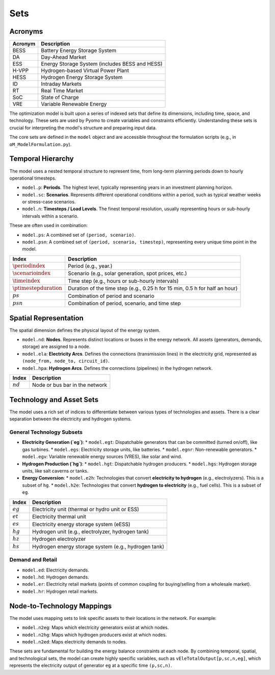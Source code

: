 Sets
====

Acronyms
--------

===========  ====================================================================
**Acronym**  **Description**
===========  ====================================================================
BESS         Battery Energy Storage System
DA           Day-Ahead Market
ESS          Energy Storage System (includes BESS and HESS)
H-VPP        Hydrogen-based Virtual Power Plant
HESS         Hydrogen Energy Storage System
ID           Intraday Markets
RT           Real Time Market
SoC          State of Charge
VRE          Variable Renewable Energy
===========  ====================================================================

The optimization model is built upon a series of indexed sets that define its dimensions, including time, space, and technology. These sets are used by Pyomo to create variables and constraints efficiently. Understanding these sets is crucial for interpreting the model's structure and preparing input data.

The core sets are defined in the ``model`` object and are accessible throughout the formulation scripts (e.g., in ``oM_ModelFormulation.py``).

Temporal Hierarchy
------------------

The model uses a nested temporal structure to represent time, from long-term planning periods down to hourly operational timesteps.

*   ``model.p``: **Periods**. The highest level, typically representing years in an investment planning horizon.
*   ``model.sc``: **Scenarios**. Represents different operational conditions within a period, such as typical weather weeks or stress-case scenarios.
*   ``model.n``: **Timesteps / Load Levels**. The finest temporal resolution, usually representing hours or sub-hourly intervals within a scenario.

These are often used in combination:

*   ``model.ps``: A combined set of ``(period, scenario)``.
*   ``model.psn``: A combined set of ``(period, scenario, timestep)``, representing every unique time point in the model.

==========================  =======================================================================================================================
**Index**                   **Description**
==========================  =======================================================================================================================
:math:`\periodindex`        Period (e.g., year.)
:math:`\scenarioindex`      Scenario (e.g., solar generation, spot prices, etc.)
:math:`\timeindex`          Time step (e.g., hours or sub-hourly intervals)
:math:`\ptimestepduration`  Duration of the time step (e.g., 0.25 h for 15 min, 0.5 h for half an hour)
:math:`ps`                  Combination of period and scenario
:math:`psn`                 Combination of period, scenario, and time step
==========================  =======================================================================================================================

Spatial Representation
----------------------

The spatial dimension defines the physical layout of the energy system.

*   ``model.nd``: **Nodes**. Represents distinct locations or buses in the energy network. All assets (generators, demands, storage) are assigned to a node.
*   ``model.ela``: **Electricity Arcs**. Defines the connections (transmission lines) in the electricity grid, represented as ``(node_from, node_to, circuit_id)``.
*   ``model.hpa``: **Hydrogen Arcs**. Defines the connections (pipelines) in the hydrogen network.

============  =======================================================================================================================
**Index**     **Description**
============  =======================================================================================================================
:math:`nd`    Node or bus bar in the network
============  =======================================================================================================================

Technology and Asset Sets
-------------------------

The model uses a rich set of indices to differentiate between various types of technologies and assets. There is a clear separation between the electricity and hydrogen systems.

General Technology Subsets
~~~~~~~~~~~~~~~~~~~~~~~~~~

*   **Electricity Generation (`eg`)**:
    *   ``model.egt``: Dispatchable generators that can be committed (turned on/off), like gas turbines.
    *   ``model.egs``: Electricity storage units, like batteries.
    *   ``model.egnr``: Non-renewable generators.
    *   ``model.egv``: Variable renewable energy sources (VRES), like solar and wind.

*   **Hydrogen Production (`hg`)**:
    *   ``model.hgt``: Dispatchable hydrogen producers.
    *   ``model.hgs``: Hydrogen storage units, like salt caverns or tanks.

*   **Energy Conversion**:
    *   ``model.e2h``: Technologies that convert **electricity to hydrogen** (e.g., electrolyzers). This is a subset of ``hg``.
    *   ``model.h2e``: Technologies that convert **hydrogen to electricity** (e.g., fuel cells). This is a subset of ``eg``.

============  =======================================================================================================================
**Index**     **Description**
============  =======================================================================================================================
:math:`eg`    Electricity unit (thermal or hydro unit or ESS)
:math:`et`    Electricity thermal unit
:math:`es`    Electricity energy storage system (eESS)
:math:`hg`    Hydrogen unit (e.g., electrolyzer, hydrogen tank)
:math:`hz`    Hydrogen electrolyzer
:math:`hs`    Hydrogen energy storage system (e.g., hydrogen tank)
============  =======================================================================================================================

Demand and Retail
~~~~~~~~~~~~~~~~~

*   ``model.ed``: Electricity demands.
*   ``model.hd``: Hydrogen demands.
*   ``model.er``: Electricity retail markets (points of common coupling for buying/selling from a wholesale market).
*   ``model.hr``: Hydrogen retail markets.

Node-to-Technology Mappings
---------------------------

The model uses mapping sets to link specific assets to their locations in the network. For example:

*   ``model.n2eg``: Maps which electricity generators exist at which nodes.
*   ``model.n2hg``: Maps which hydrogen producers exist at which nodes.
*   ``model.n2ed``: Maps electricity demands to nodes.

These sets are fundamental for building the energy balance constraints at each node. By combining temporal, spatial, and technological sets, the model can create highly specific variables, such as ``vEleTotalOutput[p,sc,n,eg]``, which represents the electricity output of generator ``eg`` at a specific time ``(p,sc,n)``.